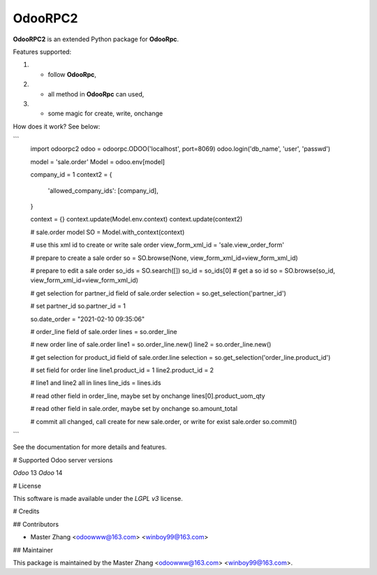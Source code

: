 =======
OdooRPC2
=======

**OdooRPC2** is an extended Python package for **OdooRpc**.

Features supported:

1. - follow **OdooRpc**,
2. - all method in **OdooRpc** can used,
3. - some magic for create, write, onchange

How does it work? See below:

```
    import odoorpc2
    odoo = odoorpc.ODOO('localhost', port=8069)
    odoo.login('db_name', 'user', 'passwd')

    model = 'sale.order'
    Model = odoo.env[model]

    company_id = 1
    context2 = {
        'allowed_company_ids': [company_id],
    }

    context = {}
    context.update(Model.env.context)
    context.update(context2)

    # sale.order model
    SO = Model.with_context(context)

    # use this xml id to create or write sale order
    view_form_xml_id = 'sale.view_order_form'

    # prepare to create a sale order
    so = SO.browse(None, view_form_xml_id=view_form_xml_id)

    # prepare to edit a sale order
    so_ids = SO.search([])
    so_id = so_ids[0] # get a so id
    so = SO.browse(so_id, view_form_xml_id=view_form_xml_id)

    # get selection for partner_id field of sale.order
    selection = so.get_selection('partner_id')

    # set partner_id
    so.partner_id = 1

    so.date_order = "2021-02-10 09:35:06"

    # order_line field of sale.order
    lines = so.order_line

    # new order line of sale.order
    line1 = so.order_line.new()
    line2 = so.order_line.new()

    # get selection for product_id field of sale.order.line
    selection = so.get_selection('order_line.product_id')

    # set field for order line
    line1.product_id = 1
    line2.product_id = 2

    # line1 and line2  all in lines
    line_ids = lines.ids

    # read other field in order_line, maybe set by onchange
    lines[0].product_uom_qty

    # read other field in sale.order, maybe set by onchange
    so.amount_total

    # commit all changed, call create for new sale.order, or write for exist sale.order
    so.commit()
```

See the documentation for more details and features.

# Supported Odoo server versions

`Odoo` 13
`Odoo` 14

# License

This software is made available under the `LGPL v3` license.

# Credits

## Contributors

- Master Zhang <odoowww@163.com> <winboy99@163.com>

## Maintainer

This package is maintained by the Master Zhang <odoowww@163.com> <winboy99@163.com>.

